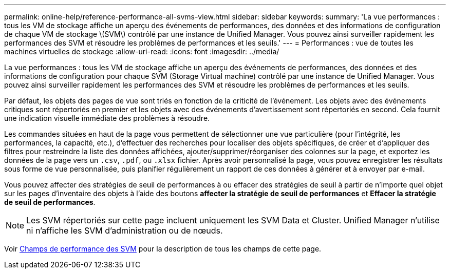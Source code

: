 ---
permalink: online-help/reference-performance-all-svms-view.html 
sidebar: sidebar 
keywords:  
summary: 'La vue performances : tous les VM de stockage affiche un aperçu des événements de performances, des données et des informations de configuration de chaque VM de stockage \(SVM\) contrôlé par une instance de Unified Manager. Vous pouvez ainsi surveiller rapidement les performances des SVM et résoudre les problèmes de performances et les seuils.' 
---
= Performances : vue de toutes les machines virtuelles de stockage
:allow-uri-read: 
:icons: font
:imagesdir: ../media/


[role="lead"]
La vue performances : tous les VM de stockage affiche un aperçu des événements de performances, des données et des informations de configuration pour chaque SVM (Storage Virtual machine) contrôlé par une instance de Unified Manager. Vous pouvez ainsi surveiller rapidement les performances des SVM et résoudre les problèmes de performances et les seuils.

Par défaut, les objets des pages de vue sont triés en fonction de la criticité de l'événement. Les objets avec des événements critiques sont répertoriés en premier et les objets avec des événements d'avertissement sont répertoriés en second. Cela fournit une indication visuelle immédiate des problèmes à résoudre.

Les commandes situées en haut de la page vous permettent de sélectionner une vue particulière (pour l'intégrité, les performances, la capacité, etc.), d'effectuer des recherches pour localiser des objets spécifiques, de créer et d'appliquer des filtres pour restreindre la liste des données affichées, ajouter/supprimer/réorganiser des colonnes sur la page, et exportez les données de la page vers un `.csv`, `.pdf`, ou `.xlsx` fichier. Après avoir personnalisé la page, vous pouvez enregistrer les résultats sous forme de vue personnalisée, puis planifier régulièrement un rapport de ces données à générer et à envoyer par e-mail.

Vous pouvez affecter des stratégies de seuil de performances à ou effacer des stratégies de seuil à partir de n'importe quel objet sur les pages d'inventaire des objets à l'aide des boutons *affecter la stratégie de seuil de performances* et *Effacer la stratégie de seuil de performances*.

[NOTE]
====
Les SVM répertoriés sur cette page incluent uniquement les SVM Data et Cluster. Unified Manager n'utilise ni n'affiche les SVM d'administration ou de nœuds.

====
Voir xref:reference-svm-performance-fields.adoc[Champs de performance des SVM] pour la description de tous les champs de cette page.
